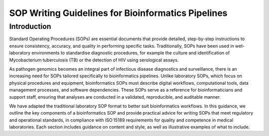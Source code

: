 SOP Writing Guidelines for Bioinformatics Pipelines
====================================================

Introduction
----------------

Standard Operating Procedures (SOPs) are essential documents that provide detailed, step-by-step instructions to ensure consistency, accuracy, and quality in performing specific tasks. Traditionally, SOPs have been used in wet-laboratory environments to standardise diagnostic procedures, for example the culture and identification of Mycobacterium tuberculosis (TB) or the detection of HIV using serological assays.

As pathogen genomics becomes an integral part of infectious disease diagnostics and surveillance, there is an increasing need for SOPs tailored specifically to bioinformatics pipelines. Unlike laboratory SOPs, which focus on physical procedures and equipment, bioinformatics SOPs must describe digital workflows, computational tools, data management processes, and software dependencies. These SOPs serve as a reference for bioinformaticians and support staff, ensuring that analyses are conducted in a validated, reproducible, and auditable manner.

We have adapted the traditional laboratory SOP format to better suit bioinformatics workflows. In this guidance, we outline the key components of a bioinformatics SOP and provide practical advice for writing SOPs that meet regulatory and operational standards, in compliance with ISO 15189 requirements for quality and competence in medical laboratories. Each section includes guidance on content and style, as well as illustrative examples of what to include.
